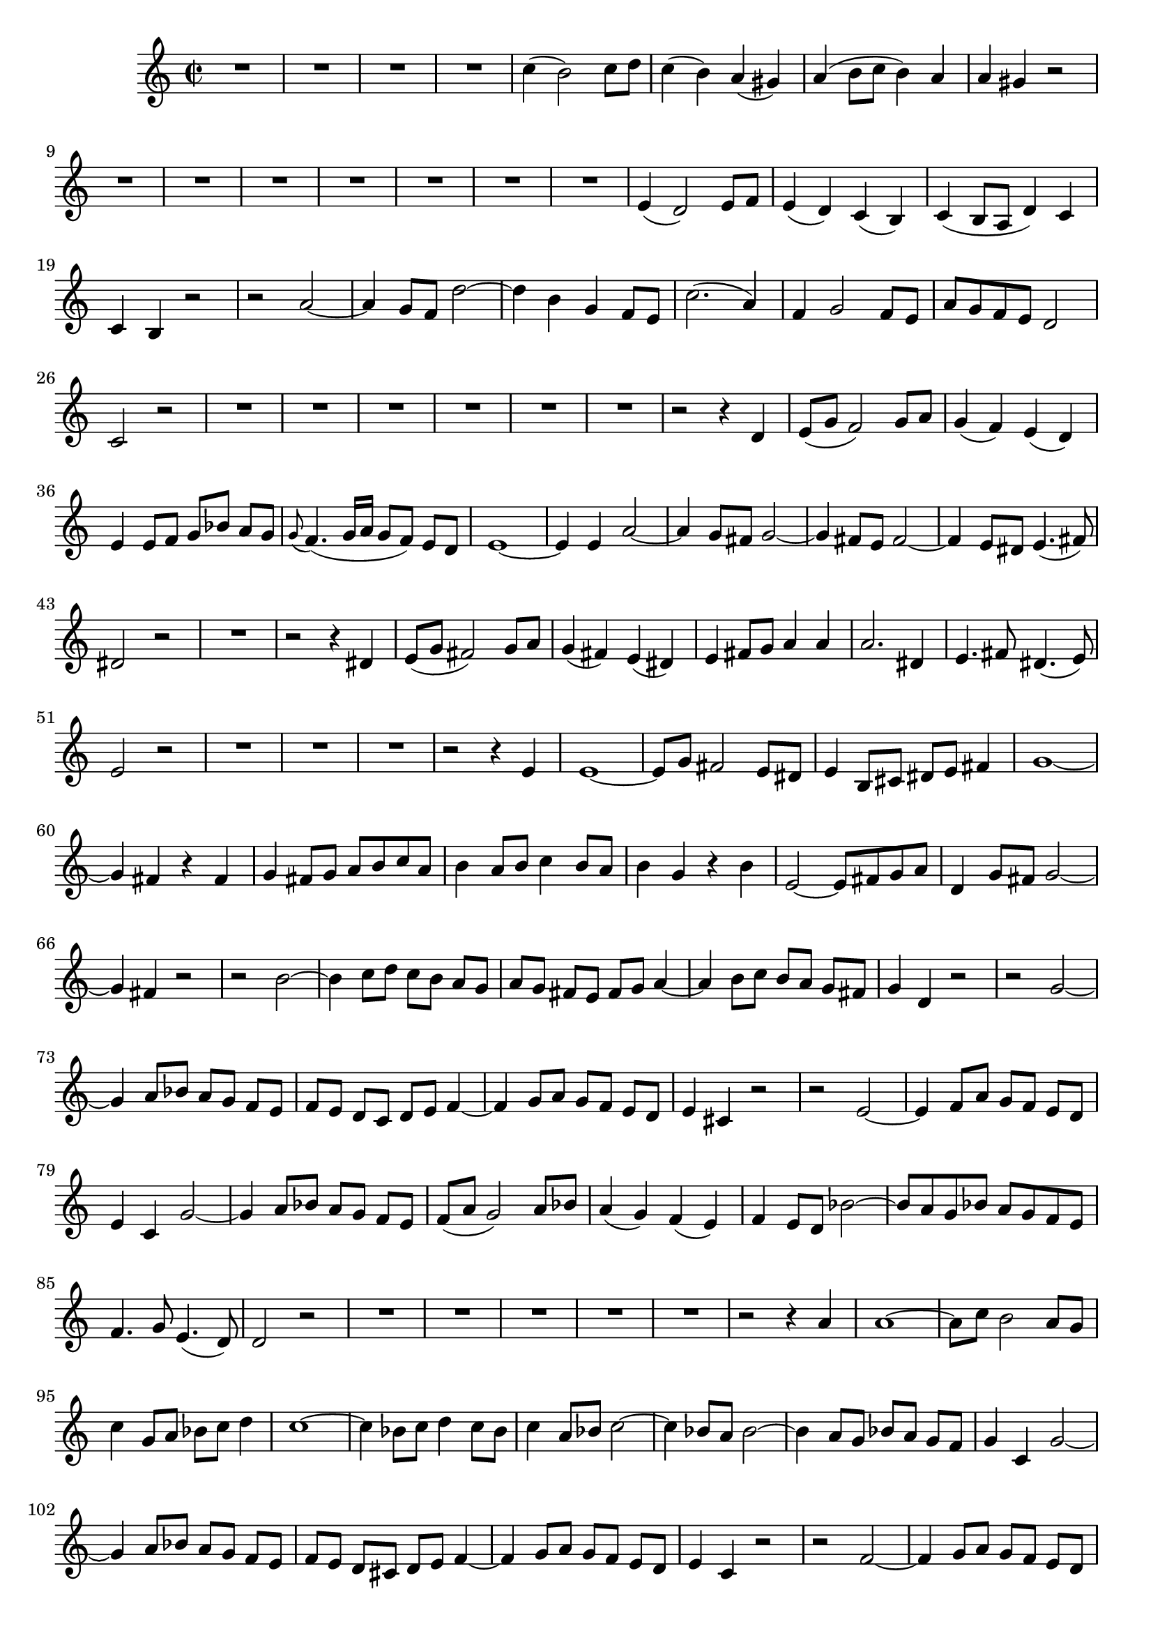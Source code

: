 \relative c' {
  \key a \minor
  \time 2/2
  
  R1*4
  c'4( b2) c8 d
  c4( b) a( gis)
  a( b8[ c] b4) a
  a gis r2
  R1*7
  e4( d2) e8 f
  e4( d) c( b)
  c( b8[ a] d4) c
  c b r2
  r a' ~
  a4 g8 f d'2 ~
  d4 b g f8 e
  c'2.( a4)
  f g2 f8 e
  a[ g f e] d2
  c r
  R1*6
  r2 r4 d
  e8[( g] f2) g8 a
  g4( f) e( d)
  e4 e8 f g[ bes] a[ g]
  \appoggiatura g8 f4.( g16[ a] g8[ f]) e[ d]
  e1 ~
  e4 e a2 ~
  a4 g8[ fis] g2 ~
  g4 fis8[ e] fis2 ~
  fis4 e8[ dis] e4.( fis8)
  dis2 r
  R1
  r2 r4 dis
  e8[( g] fis2) g8 a
  g4( fis) e( dis)
  e fis8[ g] a4 a
  a2. dis,4
  e4. fis8 dis4.( e8)
  e2 r
  R1*3
  r2 r4 e
  e1 ~
  e8[ g] fis2 e8 dis
  e4 b8[ cis] dis[ e] fis4
  g1 ~
  g4 fis r fis
  g fis8[ g] a[ b c a]
  b4 a8 b c4 b8[ a]
  b4 g r b
  e,2 ~ e8[ fis g a]
  d,4 g8[ fis] g2 ~ 
  g4 fis r2
  r b ~
  b4 c8 d c[ b] a[ g]
  a[ g] fis[ e] fis[ g] a4 ~
  a b8[ c] b[ a] g[ fis]
  g4 d r2
  r g ~
  g4 a8 bes a[ g] f[ e]
  f[ e] d[ c] d[ e] f4 ~
  f g8[ a] g[ f] e[ d]
  e4 cis r2
  r e ~
  e4 f8 a g[ f] e[ d]
  e4 c g'2 ~
  g4 a8[ bes] a[ g] f[ e]
  f([ a] g2) a8 bes
  a4( g) f( e)
  f e8[ d] bes'2 ~
  bes8[ a g bes] a[ g f e]
  f4. g8 e4.( d8)
  d2 r
  R1*5
  r2 r4 a'
  a1 ~
  a8[ c] b2 a8 g
  c4 g8[ a] bes[ c] d4
  c1 ~
  c4 bes8[ c] d4 c8[ bes]
  c4 a8 bes c2 ~
  c4 bes8 a bes2 ~
  bes4 a8[ g] bes[ a] g[ f]
  g4 c, g'2 ~
  g4 a8[ bes] a[ g] f[ e]
  f[ e] d[ cis] d[ e] f4 ~
  f4 g8[ a] g[ f] e[ d]
  e4 c r2
  r2 f ~
  f4 g8[ a] g[ f] e[ d]
  e[ d] c[ b] c[ d] e4 ~
  e f8[ g] f[ e] d[ c]
  d4 b r2
  r d ~
  d4 e8[ f] e[ d] c[ b]
  c4 a f'2 ~
  f4 g8[ a] g[ f] e[ d]
  e4 c r2
  a'8[( c] b2) c8[ d]
  c4 b a gis
  a b8[ c] b[ c a b]
  gis[ a] b2 a8[ gis]
  a4. b8 gis4.( a8)
  a2 r
  R1*8
  
  }
